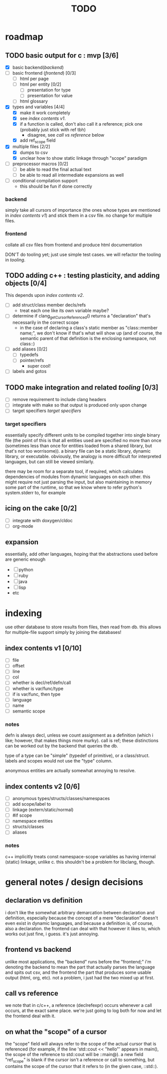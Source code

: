 #+TITLE: TODO

* roadmap
  :PROPERTIES:
  :ORDERED:  t
  :COOKIE_DATA: todo recursive
  :END:
** TODO basic output for c : mvp [3/6]
   DEADLINE: <2015-06-03 Wed>
   - [X] basic backend([[backend]])
   - [ ] basic frontend ([[frontend]]) [0/3]
     - [ ] html per page
     - [ ] html per entity [0/2]
       - [ ] presentation for type
       - [ ] presentation for value
     - [ ] html glossary
   - [X] types and variables [4/4]
     - [X] make it work completely
     - [X] see [[index contents v1]].
     - [X] if a function is called, don't also call it a reference; pick one (probably just stick with ref tbh)
       - disagree, see [[call vs reference]] below
     - [X] add ref_scope field
   - [X] multiple files [2/2]
     - [X] dumps to csv
     - [X] unclear how to show static linkage through "scope" paradigm
   - [ ] preprocessor macros [0/2]
     - [ ] be able to read the final actual text
     - [ ] be able to read all intermediate expansions as well
   - [ ] conditional compilation support
     - this should be fun if done correctly
*** backend
simply take all cursors of importance (the ones whose types are mentioned in [[index contents v1]]) and stick them in a csv file. no change for multiple files.
*** frontend
collate all csv files from frontend and produce html documentation

DON'T do tooling yet; just use simple test cases. we will refactor the tooling in [[tooling]].
** TODO adding c++ : testing plasticity, and adding objects [0/4]
This depends upon [[index contents v2]].
   - [ ] add struct/class member decls/refs
     - treat each one like its own variable maybe?
   - [ ] determine if clang_getCursorReferenced() returns a "declaration" that's necessarily in the correct scope
     - in the case of declaring a class's static member as "class::member name;", we don't know if that's what will show up (and of course, the semantic parent of that definition is the enclosing namespace, not class::)
   - [ ] add aliases [0/2]
     - [ ] typedefs
     - [ ] pointer/refs
       - super cool!
   - [ ] labels and gotos
** TODO make integration and related [[tooling]] [0/3]
   - [ ] remove requirement to include clang headers
   - [ ] integrate with make so that output is produced only upon change
   - [ ] target specifiers [[target specifiers]]
*** target specifiers
essentially specify different units to be compiled together into single binary file (the point of this is that all entities used are specified no more than once (sometimes less than once for entities loaded from a shared library, but that's not too worrisome)). a binary file can be a static library, dynamic library, or executable. obviously, the analogy is more difficult for interpreted languages, but can still be viewed similarly.

there may be room for a separate tool, if required, which calculates dependencies of modules from dynamic languages on each other. this might require not just parsing the input, but also maintaining in memory some part of the runtime, so that we know where to refer python's system.stderr to, for example
** icing on the cake [0/2]
   - [ ] integrate with doxygen/cldoc
   - [ ] org-mode
** expansion
essentially, add other languages, hoping that the abstractions used before are generic enough
   - [ ] python
   - [ ] ruby
   - [ ] java
   - [ ] lisp
   - etc

* indexing
use other database to store results from files, then read from db. this allows for multiple-file support simply by joining the databases!

** index contents v1 [0/10]
   - [ ] file
   - [ ] offset
   - [ ] line
   - [ ] col
   - [ ] whether is decl/ref/defn/call
   - [ ] whether is var/func/type
   - [ ] if is var/func, then type
   - [ ] language
   - [ ] name
   - [ ] semantic scope

*** notes
defn is always decl, unless we count assignment as a definition (which i like; however, that makes things more murky). call is ref; these distinctions can be worked out by the backend that queries the db.

type of a type can be "simple" (typedef of primitive), or a class/struct. labels and scopes would not use the "type" column.

anonymous entities are actually somewhat annoying to resolve.

** index contents v2 [0/6]
   - [ ] anonymous types/structs/classes/namespaces
   - [ ] add scope/label to
   - [ ] linkage (extern/static/normal)
   - [ ] #if scope
   - [ ] namespace entities
   - [ ] structs/classes
   - [ ] aliases

*** notes
c++ implicitly treats const namespace-scope variables as having internal (static) linkage, unlike c. this shouldn't be a problem for libclang, though.

* general notes / design decisions
** declaration vs definition
i don't like the somewhat arbitrary demarcation between declaration and definition, especially because the concept of a mere "declaration" doesn't even exist in dynamic languages, and because a definition is, of course, also a declaration. the frontend can deal with that however it likes to, which works out just fine, i guess. it's just annoying.
** frontend vs backend
unlike most applications, the "backend" runs before the "frontend;" i'm denoting the backend to mean the part that actually parses the language and spits out csv, and the frontend the part that produces some usable output (html, org, etc). not a problem, i just had the two mixed up at first.
** call vs reference
we note that in c/c++, a reference (declrefexpr) occurs whenever a call occurs, at the exact same place. we're just going to log both for now and let the frontend deal with it.
** on what the "scope" of a cursor
the "scope" field will always refer to the scope of the actual cursor that is referenced (for example, if the line 'std::cout << "hello"' appears in main(), the scope of the reference to std::cout will be ::main@). a new field "ref_scope" is blank if the cursor isn't a reference or call to something, but contains the scope of the cursor that it refers to (in the given case, ::std::).
